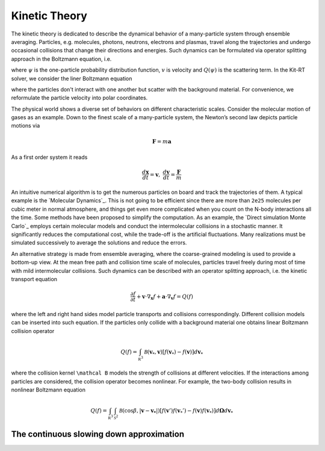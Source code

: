 ================
Kinetic Theory
================

The kinetic theory is dedicated to describe the dynamical behavior of a many-particle system through ensemble averaging.
Particles, e.g. molecules, photons, neutrons, electrons and plasmas, travel along the trajectories and undergo occasional collisions that change their directions and energies.
Such dynamics can be formulated via operator splitting approach in the Boltzmann equation, i.e.

.. math::
    :label: boltzmann

    \frac{\partial \psi}{\partial t}+v \cdot \nabla_x \psi = Q(\psi)

where :math:`\psi` is the one-particle probability distribution function, :math:`v` is velocity and :math:`Q(\psi)` is the scattering term.
In the Kit-RT solver, we consider the liner Boltzmann equation

.. math::
    :label: linearbz

    \partial_{t} f(v)+v \cdot \nabla_{x} f(v)=\sigma \int k\left(v, v^{\prime}\right)\left(f\left(v^{\prime}\right)-f(v)\right) d v^{\prime}-\tau f(v)

where the particles don't interact with one another but scatter with the background material.
For convenience, we reformulate the particle velocity into polar coordinates.

The physical world shows a diverse set of behaviors on different
characteristic scales. Consider the molecular motion of gases as an
example. Down to the finest scale of a many-particle system, the
Newton’s second law depicts particle motions via

.. math::

   \mathbf{F} = m \mathbf{a}

As a first order system it reads

.. math::

   \frac{d \mathbf x}{dt} = \mathbf v, \ \frac{d \mathbf v}{dt} = \frac{\mathbf F}{m}

An intuitive numerical algorithm is to get the numerous particles on
board and track the trajectories of them. A typical example is the
`Molecular Dynamics`_. This is not going to be efficient since there are
more than ``2e25`` molecules per cubic meter in normal atmosphere, and
things get even more complicated when you count on the N-body
interactions all the time. Some methods have been proposed to simplify
the computation. As an example, the `Direct simulation Monte Carlo`_
employs certain molecular models and conduct the intermolecular
collisions in a stochastic manner. It significantly reduces the
computational cost, while the trade-off is the artificial fluctuations.
Many realizations must be simulated successively to average the
solutions and reduce the errors.

An alternative strategy is made from ensemble averaging, where the
coarse-grained modeling is used to provide a bottom-up view. At the mean
free path and collision time scale of molecules, particles travel freely
during most of time with mild intermolecular collisions. Such dynamics
can be described with an operator splitting approach, i.e. the kinetic
transport equation

.. math::

   \frac{\partial f}{\partial t}+ \mathbf v \cdot \nabla_\mathbf x f + \mathbf a \cdot \nabla_\mathbf v f = Q(f)

where the left and right hand sides model particle transports and
collisions correspondingly. Different collision models can be inserted
into such equation. If the particles only collide with a background
material one obtains linear Boltzmann collision operator

.. math::

   Q(f)=\int_{\mathbb R^3} \mathcal B(\mathbf v_*, \mathbf v) \left[ f(\mathbf v_*)-f(\mathbf v)\right] d\mathbf v_*

where the collision kernel ``\mathcal B`` models the strength of
collisions at different velocities. If the interactions among particles
are considered, the collision operator becomes nonlinear. For example,
the two-body collision results in nonlinear Boltzmann equation

.. math::

   Q(f)=\int_{\mathbb R^3} \int_{\mathcal S^2} \mathcal B(\cos \beta, |\mathbf{v}-\mathbf{v_*}|) \left[ f(\mathbf v')f(\mathbf v_*')-f(\mathbf v)f(\mathbf v_*)\right] d\mathbf \Omega d\mathbf v_*



The continuous slowing down approximation
---------